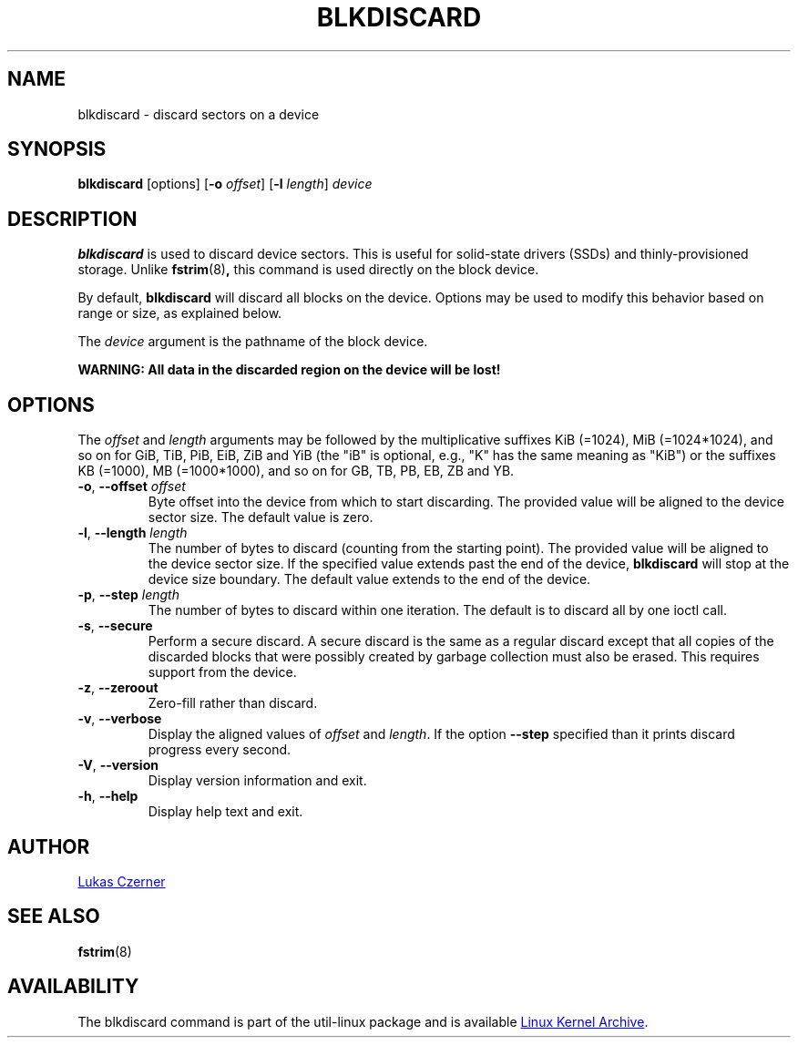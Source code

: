 .TH BLKDISCARD 8 "July 2014" "util-linux" "System Administration"
.SH NAME
blkdiscard \- discard sectors on a device
.SH SYNOPSIS
.B blkdiscard
[options]
.RB [ \-o
.IR offset ]
.RB [ \-l
.IR length ]
.I device
.SH DESCRIPTION
.B blkdiscard
is used to discard device sectors.  This is useful for solid-state
drivers (SSDs) and thinly-provisioned storage.  Unlike
.BR fstrim (8) ,
this command is used directly on the block device.
.PP
By default,
.B blkdiscard
will discard all blocks on the device.  Options may be used to modify
this behavior based on range or size, as explained below.
.PP
The
.I device
argument is the pathname of the block device.
.PP
.B WARNING: All data in the discarded region on the device will be lost!
.SH OPTIONS
The
.I offset
and
.I length
arguments may be followed by the multiplicative suffixes KiB (=1024),
MiB (=1024*1024), and so on for GiB, TiB, PiB, EiB, ZiB and YiB (the "iB" is
optional, e.g., "K" has the same meaning as "KiB") or the suffixes
KB (=1000), MB (=1000*1000), and so on for GB, TB, PB, EB, ZB and YB.
.TP
.BR \-o , " \-\-offset \fIoffset"
Byte offset into the device from which to start discarding.  The provided value
will be aligned to the device sector size.  The default value is zero.
.TP
.BR \-l , " \-\-length \fIlength"
The number of bytes to discard (counting from the starting point).  The provided value
will be aligned to the device sector size.  If the specified value extends past
the end of the device,
.B blkdiscard
will stop at the device size boundary.  The default value extends to the end
of the device.
.TP
.BR \-p , " \-\-step \fIlength"
The number of bytes to discard within one iteration. The default is to discard
all by one ioctl call.
.TP
.BR \-s , " \-\-secure"
Perform a secure discard.  A secure discard is the same as a regular discard
except that all copies of the discarded blocks that were possibly created by
garbage collection must also be erased.  This requires support from the device.
.TP
.BR \-z , " \-\-zeroout"
Zero-fill rather than discard.
.TP
.BR \-v , " \-\-verbose"
Display the aligned values of
.I offset
and
.IR length .
If the option \fB\-\-step\fR specified than it prints discard progress every second.
.TP
.BR \-V , " \-\-version"
Display version information and exit.
.TP
.BR \-h , " \-\-help"
Display help text and exit.
.SH AUTHOR
.MT lczerner@redhat.com
Lukas Czerner
.ME
.SH SEE ALSO
.BR fstrim (8)
.SH AVAILABILITY
The blkdiscard command is part of the util-linux package and is available
.UR ftp://\:ftp.kernel.org\:/pub\:/linux\:/utils\:/util-linux/
Linux Kernel Archive
.UE .
